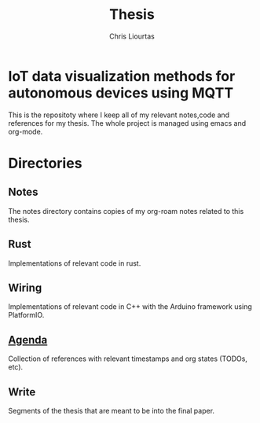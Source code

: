 #+TITLE: Thesis
#+AUTHOR: Chris Liourtas

* IoT data visualization methods for autonomous devices using MQTT
This is the repositoty where I keep all of my relevant notes,code and references for my thesis. The whole
project is managed using emacs and org-mode.

* Directories
** Notes
The notes directory contains copies of my org-roam notes related to this thesis.
** Rust
Implementations of relevant code in rust.
** Wiring
Implementations of relevant code in C++ with the Arduino framework using PlatformIO.
** [[file:agenda/agenda.org][Agenda]]
Collection of references with relevant timestamps and org states (TODOs, etc).
** Write
Segments of the thesis that are meant to be into the final paper.

